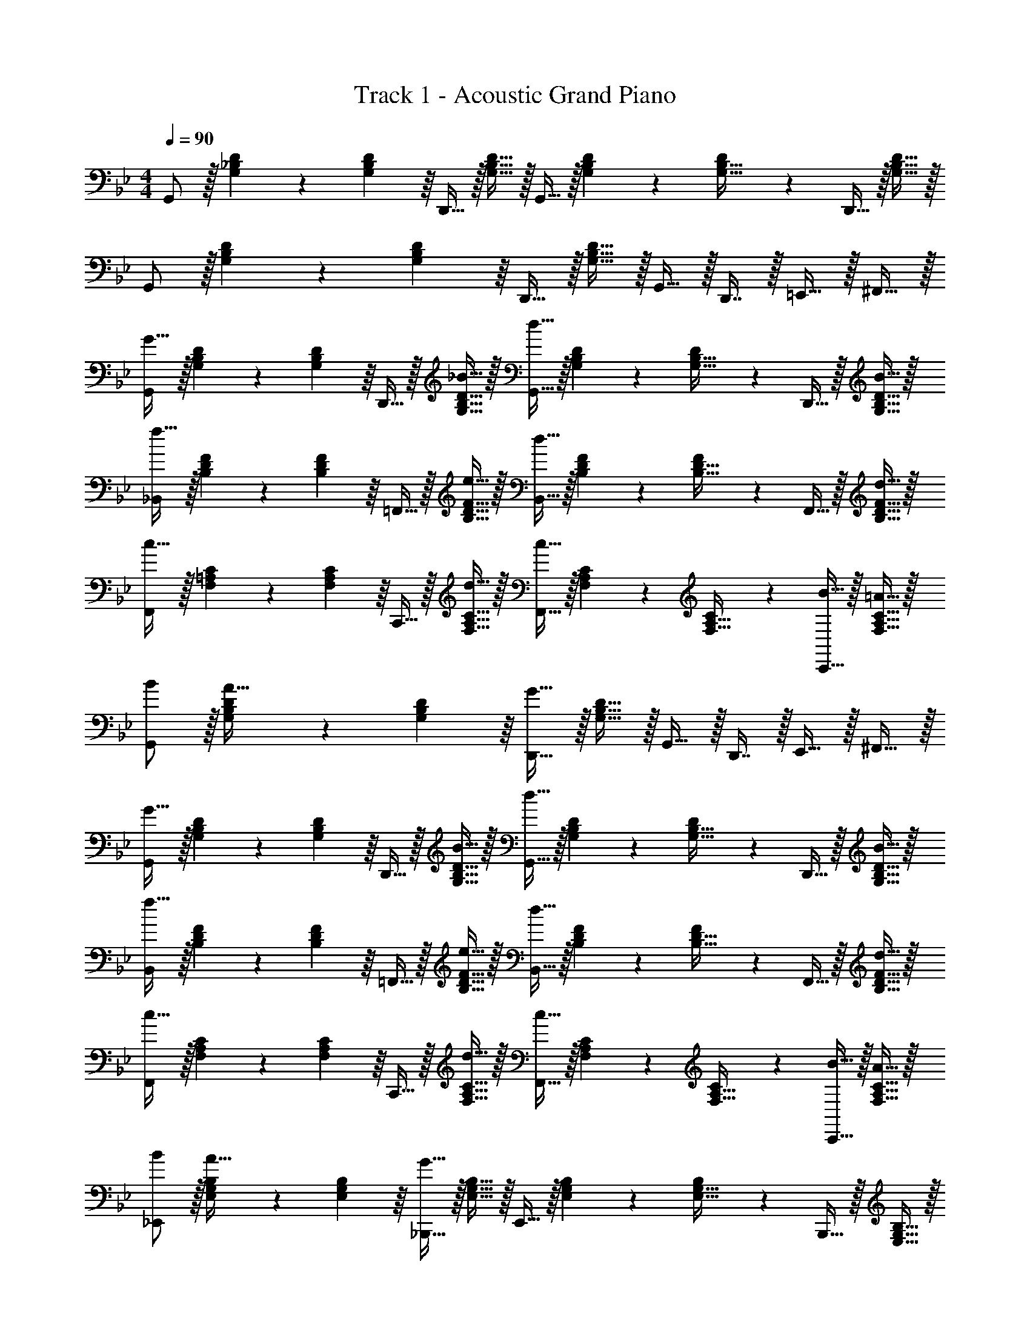 X: 1
T: Track 1 - Acoustic Grand Piano
Z: ABC Generated by Starbound Composer
L: 1/4
M: 4/4
Q: 1/4=90
K: Bb
G,,/ z/32 [G,55/288_B,55/288D55/288] z/18 [D55/288G,19/72B,19/72] z/16 D,,15/32 z/32 [G,15/32B,15/32D15/32] z/32 G,,15/32 z/32 [G,41/224B,41/224D41/224] z/28 [D3/14G,9/32B,9/32] z/28 D,,15/32 z/32 [G,15/32B,15/32D15/32] z/32 
G,,/ z/32 [G,55/288B,55/288D55/288] z/18 [D55/288G,19/72B,19/72] z/16 D,,15/32 z/32 [G,15/32B,15/32D15/32] z/32 G,,15/32 z/32 D,,7/16 z/32 =E,,15/32 z/32 ^F,,15/32 z/32 
[G,,/G49/32] z/32 [G,55/288B,55/288D55/288] z/18 [D55/288G,19/72B,19/72] z/16 D,,15/32 z/32 [_B15/32G,15/32B,15/32D15/32] z/32 [G,,15/32d47/32] z/32 [G,41/224B,41/224D41/224] z/28 [D3/14G,9/32B,9/32] z/28 D,,15/32 z/32 [B15/32G,15/32B,15/32D15/32] z/32 
[_B,,/f49/32] z/32 [B,55/288D55/288F55/288] z/18 [F55/288B,19/72D19/72] z/16 =F,,15/32 z/32 [e15/32B,15/32D15/32F15/32] z/32 [B,,15/32d47/32] z/32 [B,41/224D41/224F41/224] z/28 [F3/14B,9/32D9/32] z/28 F,,15/32 z/32 [d15/32B,15/32D15/32F15/32] z/32 
[F,,/c49/32] z/32 [F,55/288=A,55/288C55/288] z/18 [C55/288F,19/72A,19/72] z/16 C,,15/32 z/32 [d15/32F,15/32A,15/32C15/32] z/32 [F,,15/32c31/32] z/32 [F,41/224A,41/224C41/224] z/28 [C3/14F,9/32A,9/32] z/28 [B15/32C,,15/32] z/32 [=A15/32F,15/32A,15/32C15/32] z/32 
[B/G,,/] z/32 [G,55/288B,55/288D55/288A15/32] z/18 [D55/288G,19/72B,19/72] z/16 [D,,15/32G63/32] z/32 [G,15/32B,15/32D15/32] z/32 G,,15/32 z/32 D,,7/16 z/32 E,,15/32 z/32 ^F,,15/32 z/32 
[G,,/G49/32] z/32 [G,55/288B,55/288D55/288] z/18 [D55/288G,19/72B,19/72] z/16 D,,15/32 z/32 [B15/32G,15/32B,15/32D15/32] z/32 [G,,15/32d47/32] z/32 [G,41/224B,41/224D41/224] z/28 [D3/14G,9/32B,9/32] z/28 D,,15/32 z/32 [B15/32G,15/32B,15/32D15/32] z/32 
[B,,/f49/32] z/32 [B,55/288D55/288F55/288] z/18 [F55/288B,19/72D19/72] z/16 =F,,15/32 z/32 [e15/32B,15/32D15/32F15/32] z/32 [B,,15/32d47/32] z/32 [B,41/224D41/224F41/224] z/28 [F3/14B,9/32D9/32] z/28 F,,15/32 z/32 [d15/32B,15/32D15/32F15/32] z/32 
[F,,/c49/32] z/32 [F,55/288A,55/288C55/288] z/18 [C55/288F,19/72A,19/72] z/16 C,,15/32 z/32 [d15/32F,15/32A,15/32C15/32] z/32 [F,,15/32c31/32] z/32 [F,41/224A,41/224C41/224] z/28 [C3/14F,9/32A,9/32] z/28 [B15/32C,,15/32] z/32 [A15/32F,15/32A,15/32C15/32] z/32 
[B/_E,,/] z/32 [E,55/288G,55/288B,55/288A15/32] z/18 [B,55/288E,19/72G,19/72] z/16 [_B,,,15/32G63/32] z/32 [E,15/32G,15/32B,15/32] z/32 E,,15/32 z/32 [E,41/224G,41/224B,41/224] z/28 [B,3/14E,9/32G,9/32] z/28 B,,,15/32 z/32 [E,15/32G,15/32B,15/32] z/32 
[c/F,,/] z/32 [F,55/288A,55/288C55/288B15/32] z/18 [C55/288F,19/72A,19/72] z/16 [C,,15/32A63/32] z/32 [F,15/32A,15/32C15/32] z/32 F,,15/32 z/32 C,,7/16 z/32 F,,15/32 z/32 =E,,15/32 z/32 
[_E,,/G7/9] z/32 [E,55/288G,55/288B,55/288] z/18 [B,55/288^F2/9E,19/72G,19/72] z/16 [B,,,15/32G23/32] z/32 [z71/288E,15/32G,15/32B,15/32] A2/9 z/32 [E,,15/32B31/32] z/32 [E,41/224G,41/224B,41/224] z/28 [B,3/14E,9/32G,9/32] z/28 [c15/32B,,,15/32] z/32 [B15/32E,15/32G,15/32B,15/32] z/32 
[A5/18F,,/] z/72 G23/96 [F,55/288A,55/288C55/288=F15/32] z/18 [C55/288F,19/72A,19/72] z/16 [C,,15/32c79/32] z/32 [F,15/32A,15/32C15/32] z/32 F,,15/32 z/32 [F,41/224A,41/224C41/224] z/28 [C3/14F,9/32A,9/32] z/28 C,,15/32 z/32 [c15/32F,15/32A,15/32C15/32] z/32 
[c5/18G,,/] z/72 B23/96 [G,55/288B,55/288D55/288G15/32] z/18 [D55/288G,19/72B,19/72] z/16 [D,,15/32d191/32] z/32 [G,15/32B,15/32D15/32] z/32 G,,15/32 z/32 [G,41/224B,41/224D41/224] z/28 [D3/14G,9/32B,9/32] z/28 D,,15/32 z/32 [G,15/32B,15/32D15/32] z/32 
G,,/ z/32 [G,55/288B,55/288D55/288] z/18 [D55/288G,19/72B,19/72] z/16 D,,15/32 z/32 [G,15/32B,15/32D15/32] z/32 G,,15/32 z/32 D,,7/16 z/32 G,,15/32 z/32 F,,15/32 z/32 
[E,,/G7/9] z/32 [E,55/288G,55/288B,55/288] z/18 [B,55/288^F2/9E,19/72G,19/72] z/16 [B,,,15/32G23/32] z/32 [z71/288E,15/32G,15/32B,15/32] A2/9 z/32 [E,,15/32B31/32] z/32 [E,41/224G,41/224B,41/224] z/28 [B,3/14E,9/32G,9/32] z/28 [c15/32B,,,15/32] z/32 [B15/32E,15/32G,15/32B,15/32] z/32 
[F,,/A7/9] z/32 [F,55/288A,55/288C55/288] z/18 [C55/288G2/9F,19/72A,19/72] z/16 [C,,15/32A23/32] z/32 [z71/288F,15/32A,15/32C15/32] B2/9 z/32 [F,,15/32c31/32] z/32 [F,41/224A,41/224C41/224] z/28 [C3/14F,9/32A,9/32] z/28 [d15/32C,,15/32] z/32 [c15/32F,15/32A,15/32C15/32] z/32 
[c/G,,/] z/32 [G,55/288B,55/288D55/288B15/32] z/18 [D55/288G,19/72B,19/72] z/16 [D,,15/32G5] z/32 [G,15/32B,15/32D15/32] z/32 G,,15/32 z/32 [G,41/224B,41/224D41/224] z/28 [D3/14G,9/32B,9/32] z/28 D,,15/32 z/32 [G,15/32B,15/32D15/32] z/32 
G,,/ z/32 [G,55/288B,55/288D55/288] z/18 [D55/288G,19/72B,19/72] z/16 D,,15/32 z/32 [G,15/32B,15/32D15/32] z/32 G,,15/32 z/32 D,,7/16 z/32 =E,,15/32 z/32 ^F,,15/32 z/32 
[G49/32G,111/32B,111/32D111/32] B15/32 z/32 d47/32 [B15/32D,,15/32] z/32 
[B,,/f49/32] z/32 [B,55/288D55/288=F55/288] z/18 [F55/288B,19/72D19/72] z/16 =F,,15/32 z/32 [e15/32B,15/32D15/32F15/32] z/32 [B,,15/32d47/32] z/32 [B,41/224D41/224F41/224] z/28 [F3/14B,9/32D9/32] z/28 F,,15/32 z/32 [d15/32B,15/32D15/32F15/32] z/32 
[F,,/c49/32] z/32 [F,55/288A,55/288C55/288] z/18 [C55/288F,19/72A,19/72] z/16 C,,15/32 z/32 [d15/32F,15/32A,15/32C15/32] z/32 [F,,15/32c31/32] z/32 [F,41/224A,41/224C41/224] z/28 [C3/14F,9/32A,9/32] z/28 [B15/32C,,15/32] z/32 [A15/32F,15/32A,15/32C15/32] z/32 
[B/G,,/] z/32 [G,55/288B,55/288D55/288A15/32] z/18 [D55/288G,19/72B,19/72] z/16 [D,,15/32G63/32] z/32 [G,15/32B,15/32D15/32] z/32 G,,15/32 z/32 D,,7/16 z/32 E,,15/32 z/32 ^F,,15/32 z/32 
[G,,/G49/32] z/32 [G,55/288B,55/288D55/288] z/18 [D55/288G,19/72B,19/72] z/16 D,,15/32 z/32 [B15/32G,15/32B,15/32D15/32] z/32 [G,,15/32d47/32] z/32 [G,41/224B,41/224D41/224] z/28 [D3/14G,9/32B,9/32] z/28 D,,15/32 z/32 [B15/32G,15/32B,15/32D15/32] z/32 
[B,,/f49/32] z/32 [B,55/288D55/288F55/288] z/18 [F55/288B,19/72D19/72] z/16 =F,,15/32 z/32 [e15/32B,15/32D15/32F15/32] z/32 [B,,15/32d47/32] z/32 [B,41/224D41/224F41/224] z/28 [F3/14B,9/32D9/32] z/28 F,,15/32 z/32 [d15/32B,15/32D15/32F15/32] z/32 
[F,,/c49/32] z/32 [F,55/288A,55/288C55/288] z/18 [C55/288F,19/72A,19/72] z/16 C,,15/32 z/32 [d15/32F,15/32A,15/32C15/32] z/32 [F,,15/32c31/32] z/32 [F,41/224A,41/224C41/224] z/28 [C3/14F,9/32A,9/32] z/28 [B15/32C,,15/32] z/32 [A15/32F,15/32A,15/32C15/32] z/32 
[B/_E,,/] z/32 [E,55/288G,55/288B,55/288A15/32] z/18 [B,55/288E,19/72G,19/72] z/16 [B,,,15/32G63/32] z/32 [E,15/32G,15/32B,15/32] z/32 E,,15/32 z/32 [E,41/224G,41/224B,41/224] z/28 [B,3/14E,9/32G,9/32] z/28 B,,,15/32 z/32 [E,15/32G,15/32B,15/32] z/32 
[c/F,,/] z/32 [F,55/288A,55/288C55/288B15/32] z/18 [C55/288F,19/72A,19/72] z/16 [C,,15/32A63/32] z/32 [F,15/32A,15/32C15/32] z/32 F,,15/32 z/32 C,,7/16 z/32 F,,15/32 z/32 =E,,15/32 z/32 
[_E,,/G7/9] z/32 [E,55/288G,55/288B,55/288] z/18 [B,55/288^F2/9E,19/72G,19/72] z/16 [B,,,15/32G23/32] z/32 [z71/288E,15/32G,15/32B,15/32] A2/9 z/32 [E,,15/32B31/32] z/32 [E,41/224G,41/224B,41/224] z/28 [B,3/14E,9/32G,9/32] z/28 [c15/32B,,,15/32] z/32 [B15/32E,15/32G,15/32B,15/32] z/32 
[A5/18F,,/] z/72 G23/96 [F,55/288A,55/288C55/288=F15/32] z/18 [C55/288F,19/72A,19/72] z/16 [C,,15/32c79/32] z/32 [F,15/32A,15/32C15/32] z/32 F,,15/32 z/32 [F,41/224A,41/224C41/224] z/28 [C3/14F,9/32A,9/32] z/28 C,,15/32 z/32 [c15/32F,15/32A,15/32C15/32] z/32 
[c5/18G,,/] z/72 B23/96 [G,55/288B,55/288D55/288G15/32] z/18 [D55/288G,19/72B,19/72] z/16 [D,,15/32d191/32] z/32 [G,15/32B,15/32D15/32] z/32 G,,15/32 z/32 [G,41/224B,41/224D41/224] z/28 [D3/14G,9/32B,9/32] z/28 D,,15/32 z/32 [G,15/32B,15/32D15/32] z/32 
G,,/ z/32 [G,55/288B,55/288D55/288] z/18 [D55/288G,19/72B,19/72] z/16 D,,15/32 z/32 [G,15/32B,15/32D15/32] z/32 G,,15/32 z/32 D,,7/16 z/32 G,,15/32 z/32 F,,15/32 z/32 
[E,,/G7/9] z/32 [E,55/288G,55/288B,55/288] z/18 [B,55/288^F2/9E,19/72G,19/72] z/16 [B,,,15/32G23/32] z/32 [z71/288E,15/32G,15/32B,15/32] A2/9 z/32 [E,,15/32B31/32] z/32 [E,41/224G,41/224B,41/224] z/28 [B,3/14E,9/32G,9/32] z/28 [c15/32B,,,15/32] z/32 [B15/32E,15/32G,15/32B,15/32] z/32 
[F,,/A7/9] z/32 [F,55/288A,55/288C55/288] z/18 [C55/288G2/9F,19/72A,19/72] z/16 [C,,15/32A23/32] z/32 [z71/288F,15/32A,15/32C15/32] B2/9 z/32 [F,,15/32c31/32] z/32 [F,41/224A,41/224C41/224] z/28 [C3/14F,9/32A,9/32] z/28 [d15/32C,,15/32] z/32 [c15/32F,15/32A,15/32C15/32] z/32 
[c/G,,/] z/32 [G,55/288B,55/288D55/288B15/32] z/18 [D55/288G,19/72B,19/72] z/16 [D,,15/32G5] z/32 [G,15/32B,15/32D15/32] z/32 G,,15/32 z/32 [G,41/224B,41/224D41/224] z/28 [D3/14G,9/32B,9/32] z/28 D,,15/32 z/32 [G,15/32B,15/32D15/32] z/32 
G,,/ z/32 [G,55/288B,55/288D55/288] z/18 [D55/288G,19/72B,19/72] z/16 D,,15/32 z/32 [G,15/32B,15/32D15/32] z/32 G,,15/32 z/32 D,,7/16 z/32 =E,,15/32 z/32 ^F,,15/32 z/32 
[G49/32G,111/32B,111/32D111/32] B15/32 z/32 d47/32 [B15/32D,,15/32] 
